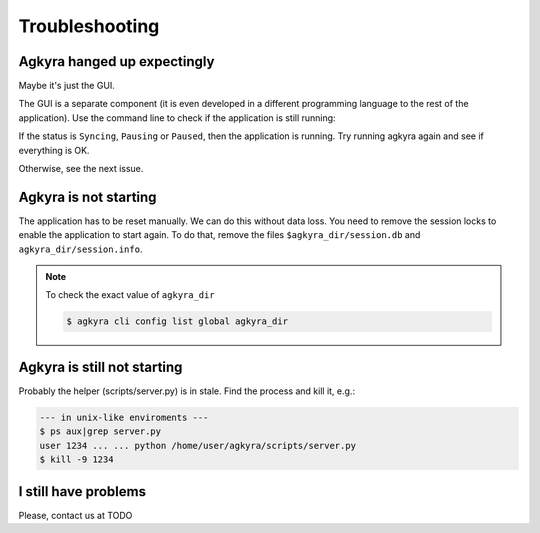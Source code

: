 Troubleshooting
===============

Agkyra hanged up expectingly
----------------------------

Maybe it's just the GUI.

The GUI is a separate component (it is even developed in a different
programming language to the rest of the application). Use the command line to
check if the application is still running:

.. code-block: console

    $ agkyra cli status

If the status is ``Syncing``, ``Pausing`` or ``Paused``, then the application
is running. Try running agkyra again and see if everything is OK.

Otherwise, see the next issue.

Agkyra is not starting
----------------------

The application has to be reset manually. We can do this without data loss.
You need to remove the session locks to enable the application to start again.
To do that, remove the files ``$agkyra_dir/session.db`` and
``agkyra_dir/session.info``.

.. note:: To check the exact value of ``agkyra_dir``

    .. code-block:: console

        $ agkyra cli config list global agkyra_dir

Agkyra is still not starting
----------------------------

Probably the helper (scripts/server.py) is in stale. Find the process and kill
it, e.g.:

.. code-block:: console

    --- in unix-like enviroments ---
    $ ps aux|grep server.py
    user 1234 ... ... python /home/user/agkyra/scripts/server.py
    $ kill -9 1234

I still have problems
---------------------

Please, contact us at TODO
